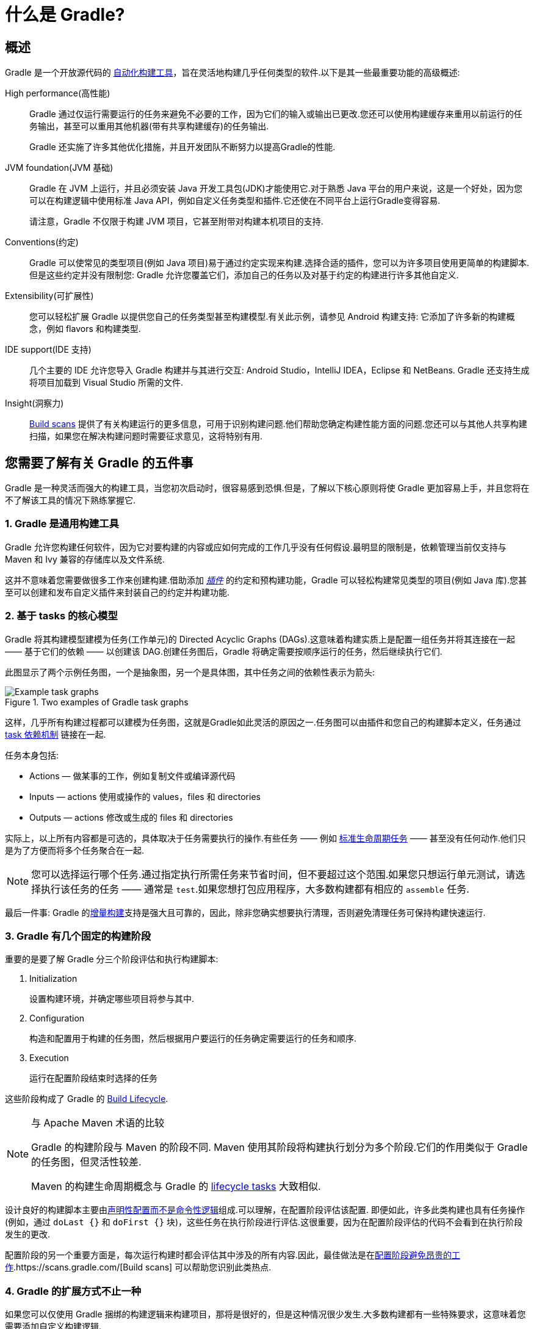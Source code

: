 // Copyright 2018 the original author or authors.
//
// Licensed under the Apache License, Version 2.0 (the "License");
// you may not use this file except in compliance with the License.
// You may obtain a copy of the License at
//
//      http://www.apache.org/licenses/LICENSE-2.0
//
// Unless required by applicable law or agreed to in writing, software
// distributed under the License is distributed on an "AS IS" BASIS,
// WITHOUT WARRANTIES OR CONDITIONS OF ANY KIND, either express or implied.
// See the License for the specific language governing permissions and
// limitations under the License.

[[what_is_gradle]]
= 什么是 Gradle?

[[gradle_overview]]
== 概述

Gradle 是一个开放源代码的 https://en.wikipedia.org/wiki/Build_automation[自动化构建工具]，旨在灵活地构建几乎任何类型的软件.以下是其一些最重要功能的高级概述:

High performance(高性能)::
Gradle 通过仅运行需要运行的任务来避免不必要的工作，因为它们的输入或输出已更改.您还可以使用构建缓存来重用以前运行的任务输出，甚至可以重用其他机器(带有共享构建缓存)的任务输出.
+
Gradle 还实施了许多其他优化措施，并且开发团队不断努力以提高Gradle的性能.
JVM foundation(JVM 基础)::
Gradle 在 JVM 上运行，并且必须安装 Java 开发工具包(JDK)才能使用它.对于熟悉 Java 平台的用户来说，这是一个好处，因为您可以在构建逻辑中使用标准 Java API，例如自定义任务类型和插件.它还使在不同平台上运行Gradle变得容易.
+
请注意，Gradle 不仅限于构建 JVM 项目，它甚至附带对构建本机项目的支持.
+
Conventions(约定)::
Gradle 可以使常见的类型项目(例如 Java 项目)易于通过约定实现来构建.选择合适的插件，您可以为许多项目使用更简单的构建脚本.但是这些约定并没有限制您: Gradle 允许您覆盖它们，添加自己的任务以及对基于约定的构建进行许多其他自定义.
Extensibility(可扩展性)::
您可以轻松扩展 Gradle 以提供您自己的任务类型甚至构建模型.有关此示例，请参见 Android 构建支持: 它添加了许多新的构建概念，例如 flavors 和构建类型.
IDE support(IDE 支持)::
几个主要的 IDE 允许您导入 Gradle 构建并与其进行交互: Android Studio，IntelliJ IDEA，Eclipse 和 NetBeans. Gradle 还支持生成将项目加载到 Visual Studio 所需的文件.
Insight(洞察力)::
https://scans.gradle.com/[Build scans] 提供了有关构建运行的更多信息，可用于识别构建问题.他们帮助您确定构建性能方面的问题.您还可以与其他人共享构建扫描，如果您在解决构建问题时需要征求意见，这将特别有用.

[[five_things]]
== 您需要了解有关 Gradle 的五件事

Gradle 是一种灵活而强大的构建工具，当您初次启动时，很容易感到恐惧.但是，了解以下核心原则将使 Gradle 更加容易上手，并且您将在不了解该工具的情况下熟练掌握它.

=== 1. Gradle 是通用构建工具

Gradle 允许您构建任何软件，因为它对要构建的内容或应如何完成的工作几乎没有任何假设.最明显的限制是，依赖管理当前仅支持与 Maven 和 Ivy 兼容的存储库以及文件系统.

这并不意味着您需要做很多工作来创建构建.借助添加 <<plugins#plugins,_插件_>> 的约定和预构建功能，Gradle 可以轻松构建常见类型的项目(例如 Java 库).您甚至可以创建和发布自定义插件来封装自己的约定并构建功能.

[[the_core_model_is_based_on_tasks]]
=== 2. 基于 tasks 的核心模型

Gradle 将其构建模型建模为任务(工作单元)的 Directed Acyclic Graphs (DAGs).这意味着构建实质上是配置一组任务并将其连接在一起 —— 基于它们的依赖 —— 以创建该 DAG.创建任务图后，Gradle 将确定需要按顺序运行的任务，然后继续执行它们.

此图显示了两个示例任务图，一个是抽象图，另一个是具体图，其中任务之间的依赖性表示为箭头:

.Two examples of Gradle task graphs
image::images/task-dag-examples.png[Example task graphs]

这样，几乎所有构建过程都可以建模为任务图，这就是Gradle如此灵活的原因之一.任务图可以由插件和您自己的构建脚本定义，任务通过 <<tutorial_using_tasks#sec:task_dependencies,task 依赖机制>> 链接在一起.

任务本身包括:

 * Actions — 做某事的工作，例如复制文件或编译源代码
 * Inputs — actions 使用或操作的 values，files 和 directories
 * Outputs — actions 修改或生成的 files 和 directories

实际上，以上所有内容都是可选的，具体取决于任务需要执行的操作.有些任务 —— 例如  <<base_plugin#sec:base_tasks,标准生命周期任务>> —— 甚至没有任何动作.他们只是为了方便而将多个任务聚合在一起.

NOTE: 您可以选择运行哪个任务.通过指定执行所需任务来节省时间，但不要超过这个范围.如果您只想运行单元测试，请选择执行该任务的任务 —— 通常是 `test`.如果您想打包应用程序，大多数构建都有相应的 `assemble` 任务.

最后一件事: Gradle 的<<more_about_tasks#sec:up_to_date_checks,增量构建>>支持是强大且可靠的，因此，除非您确实想要执行清理，否则避免清理任务可保持构建快速运行.

=== 3. Gradle 有几个固定的构建阶段

重要的是要了解 Gradle 分三个阶段评估和执行构建脚本:

 1. Initialization
+
设置构建环境，并确定哪些项目将参与其中.

 2. Configuration
+
构造和配置用于构建的任务图，然后根据用户要运行的任务确定需要运行的任务和顺序.

 3. Execution
+
运行在配置阶段结束时选择的任务

这些阶段构成了 Gradle 的 <<build_lifecycle#build_lifecycle,Build Lifecycle>>.

[NOTE]
.与 Apache Maven 术语的比较
====
Gradle 的构建阶段与 Maven 的阶段不同. Maven 使用其阶段将构建执行划分为多个阶段.它们的作用类似于 Gradle 的任务图，但灵活性较差.

Maven 的构建生命周期概念与 Gradle 的 <<base_plugin#sec:base_tasks,lifecycle tasks>> 大致相似.
====

设计良好的构建脚本主要由<<authoring_maintainable_build_scripts#sec:avoid_imperative_logic_in_scripts,声明性配置而不是命令性逻辑>>组成.可以理解，在配置阶段评估该配置.
即便如此，许多此类构建也具有任务操作(例如，通过 `doLast {}` 和 `doFirst {}` 块)，这些任务在执行阶段进行评估.这很重要，因为在配置阶段评估的代码不会看到在执行阶段发生的更改.

配置阶段的另一个重要方面是，每次运行构建时都会评估其中涉及的所有内容.因此，最佳做法是在<<authoring_maintainable_build_scripts#sec:minimize_logic_executed_configuration_phase,配置阶段避免昂贵的工作>>.https://scans.gradle.com/[Build scans] 可以帮助您识别此类热点.

=== 4. Gradle 的扩展方式不止一种

如果您可以仅使用 Gradle 捆绑的构建逻辑来构建项目，那将是很好的，但是这种情况很少发生.大多数构建都有一些特殊要求，这意味着您需要添加自定义构建逻辑.

Gradle提供了多种机制来扩展它，例如:

 * <<custom_tasks#,自定义任务类型>>.
+
当您希望构建完成现有任务无法完成的工作时，只需编写自己的任务类型即可.通常最好将自定义任务类型的源文件放在 <<organizing_gradle_projects#sec:build_sources,buildSrc>> 目录或打包的插件中.
然后，您可以像 Gradle 提供的任何任务一样使用自定义任务类型.
 * 自定义任务操作.
+
您可以通过 link:{groovyDslPath}/org.gradle.api.Task.html#org.gradle.api.Task:doFirst(org.gradle.api.Action)[Task.doFirst()]  和 link:{groovyDslPath}/org.gradle.api.Task.html#org.gradle.api.Task:doLast(org.gradle.api.Action)[Task.doLast()]  方法附加在任务之前或之后执行的自定义构建逻辑.
 * projects 和 tasks 的<<writing_build_scripts#sec:extra_properties,额外属性>>.
+
这些允许您将自己的属性添加到项目或任务中，然后可以从您自己的自定义操作或任何其他构建逻辑中使用它们.甚至可以将额外的属性应用于您未明确创建的任务，例如由 Gradle 的核心插件创建的任务.
 * 自定义约定.
+
约定是简化构建的强大方法，因此用户可以更轻松地理解和使用它们.使用标准项目结构和命名约定的构建(例如 <<building_java_projects#building_java_projects,Java builds>>)可以看到这一点.您可以编写自己的提供约定的插件 —— 它们只需要为构建的相关方面配置默认值.
 * https://guides.gradle.org/implementing-gradle-plugins/#modeling_dsl_like_apis[自定义模型].
+
Gradle 允许您将新概念引入除任务，文件和依赖配置之外的内部版本.您可以在大多数语言插件中看到这一点，这些插件将 <<building_java_projects#sec:java_source_sets,_source sets_>> 的概念添加到了构建中.对构建过程进行适当的建模可以大大提高构建的易用性及其效率.

=== 5. 构建脚本针对 API 进行操作

将 Gradle 的构建脚本视为可执行代码很容易，因为这就是它们.但这只是一个实现细节: 精心设计的构建脚本描述了构建软件所需的步骤，而不是这些步骤应如何工作.这是定制任务类型和插件的工作.

[NOTE]
====
人们普遍误认为 Gradle 的功能和灵活性来自其构建脚本代码这一事实.这与事实相去甚远.正是底层模型和 API 提供了强大的功能.正如我们在最佳实践中建议的那样，<<authoring_maintainable_build_scripts#sec:avoid_imperative_logic_in_scripts,您应该避免在构建脚本中放置太多(如果有)命令式逻辑>>.
====

然而，在一个区域中，将构建脚本视为可执行代码很有用: 了解构建脚本的语法如何映射到 Gradle 的API.由 link:{groovyDslPath}/[Groovy DSL Reference] 和 link:{javadocPath}/[Javadocs] 组成的 API 文档列出了方法和属性，并引用了闭包和操作.这些在构建脚本的上下文中是什么意思? 查看 <<groovy_build_script_primer#groovy_build_script_primer>>，以了解该问题的答案，以便您可以有效地使用API​​文档.

NOTE: 由于 Gradle 在 JVM 上运行，因此构建脚本也可以使用标准 {javaApi}[Java API]. Groovy 构建脚本可以另外使用 Groovy API，而 Kotlin 构建脚本可以使用 Kotlin.